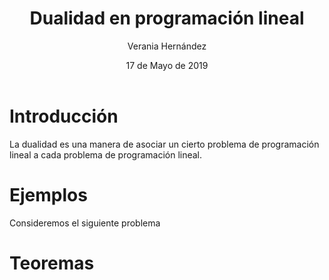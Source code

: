 #+title:Dualidad en programación lineal
#+author: Verania Hernández 
#+date: 17 de Mayo de 2019

* Introducción
La dualidad es una manera de asociar un cierto problema de
programación lineal a cada problema de programación lineal.

* Ejemplos
Consideremos el siguiente problema
  \begin{equation*}
   \begin{aligned}
   \text{Maximizar} \quad & 2x_{1}+3x_{2}\\
   \text{sujeto a} \quad &
     \begin{aligned}
      4x_{1}+8x_{2} &\leq 12\\
      2x_{1}+x_{2} &\leq 3\\
      3x_{1}+2x_{2} &\leq 4\\
      x_{1} &\geq  0\\
      x_{2} &\geq 0
     \end{aligned}
   \end{aligned}
   \end{equation*}
* Teoremas 
